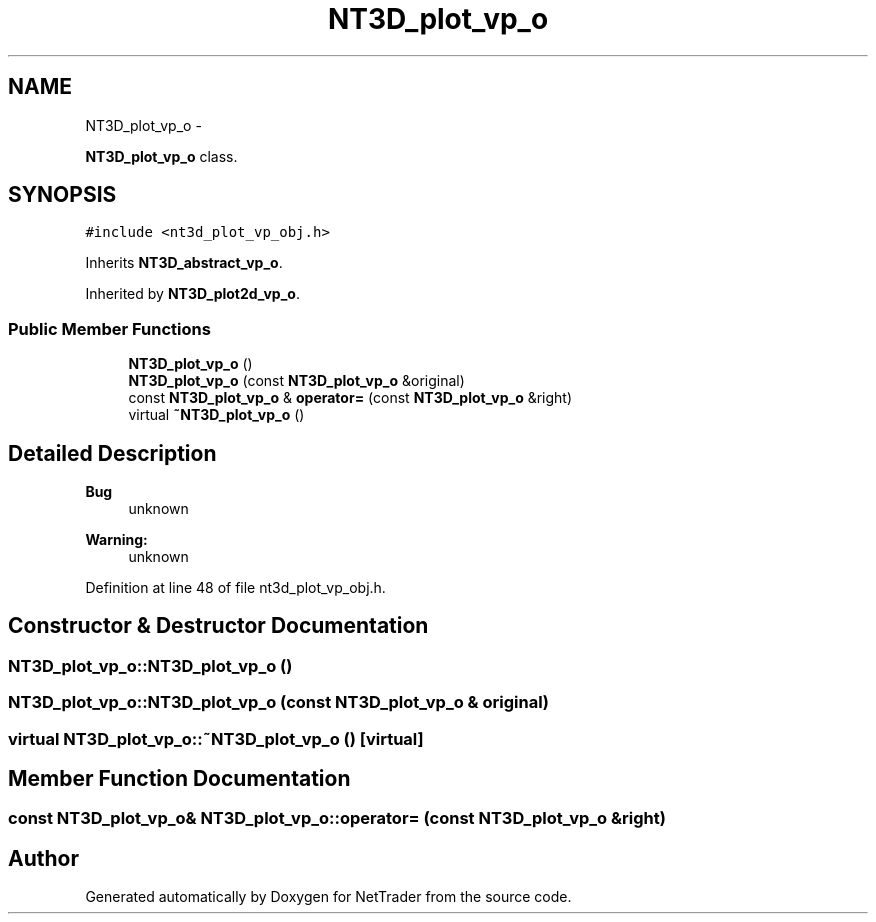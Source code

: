 .TH "NT3D_plot_vp_o" 3 "Wed Nov 17 2010" "Version 0.5" "NetTrader" \" -*- nroff -*-
.ad l
.nh
.SH NAME
NT3D_plot_vp_o \- 
.PP
\fBNT3D_plot_vp_o\fP class.  

.SH SYNOPSIS
.br
.PP
.PP
\fC#include <nt3d_plot_vp_obj.h>\fP
.PP
Inherits \fBNT3D_abstract_vp_o\fP.
.PP
Inherited by \fBNT3D_plot2d_vp_o\fP.
.SS "Public Member Functions"

.in +1c
.ti -1c
.RI "\fBNT3D_plot_vp_o\fP ()"
.br
.ti -1c
.RI "\fBNT3D_plot_vp_o\fP (const \fBNT3D_plot_vp_o\fP &original)"
.br
.ti -1c
.RI "const \fBNT3D_plot_vp_o\fP & \fBoperator=\fP (const \fBNT3D_plot_vp_o\fP &right)"
.br
.ti -1c
.RI "virtual \fB~NT3D_plot_vp_o\fP ()"
.br
.in -1c
.SH "Detailed Description"
.PP 
\fBBug\fP
.RS 4
unknown 
.RE
.PP
\fBWarning:\fP
.RS 4
unknown 
.RE
.PP

.PP
Definition at line 48 of file nt3d_plot_vp_obj.h.
.SH "Constructor & Destructor Documentation"
.PP 
.SS "NT3D_plot_vp_o::NT3D_plot_vp_o ()"
.SS "NT3D_plot_vp_o::NT3D_plot_vp_o (const \fBNT3D_plot_vp_o\fP & original)"
.SS "virtual NT3D_plot_vp_o::~NT3D_plot_vp_o ()\fC [virtual]\fP"
.SH "Member Function Documentation"
.PP 
.SS "const \fBNT3D_plot_vp_o\fP& NT3D_plot_vp_o::operator= (const \fBNT3D_plot_vp_o\fP & right)"

.SH "Author"
.PP 
Generated automatically by Doxygen for NetTrader from the source code.
